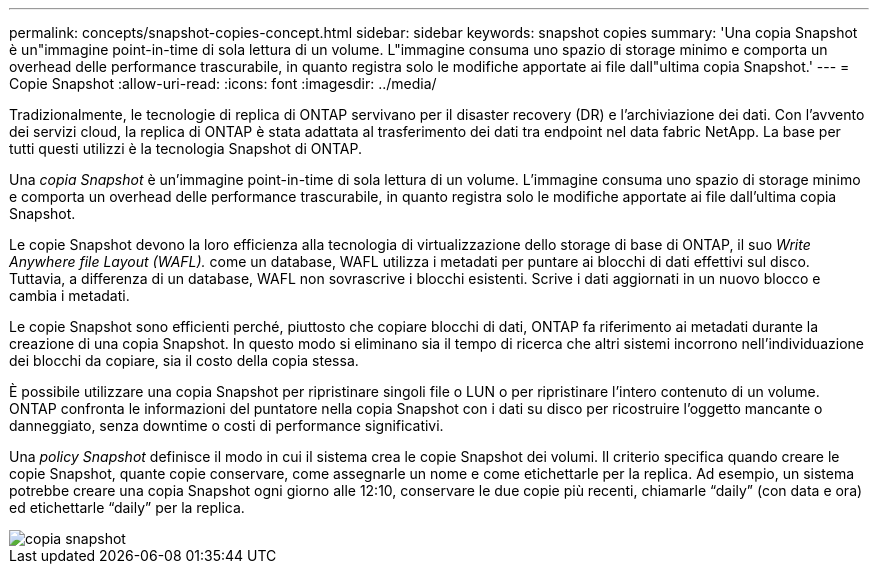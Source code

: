 ---
permalink: concepts/snapshot-copies-concept.html 
sidebar: sidebar 
keywords: snapshot copies 
summary: 'Una copia Snapshot è un"immagine point-in-time di sola lettura di un volume. L"immagine consuma uno spazio di storage minimo e comporta un overhead delle performance trascurabile, in quanto registra solo le modifiche apportate ai file dall"ultima copia Snapshot.' 
---
= Copie Snapshot
:allow-uri-read: 
:icons: font
:imagesdir: ../media/


[role="lead"]
Tradizionalmente, le tecnologie di replica di ONTAP servivano per il disaster recovery (DR) e l'archiviazione dei dati. Con l'avvento dei servizi cloud, la replica di ONTAP è stata adattata al trasferimento dei dati tra endpoint nel data fabric NetApp. La base per tutti questi utilizzi è la tecnologia Snapshot di ONTAP.

Una _copia Snapshot_ è un'immagine point-in-time di sola lettura di un volume. L'immagine consuma uno spazio di storage minimo e comporta un overhead delle performance trascurabile, in quanto registra solo le modifiche apportate ai file dall'ultima copia Snapshot.

Le copie Snapshot devono la loro efficienza alla tecnologia di virtualizzazione dello storage di base di ONTAP, il suo _Write Anywhere file Layout (WAFL)._ come un database, WAFL utilizza i metadati per puntare ai blocchi di dati effettivi sul disco. Tuttavia, a differenza di un database, WAFL non sovrascrive i blocchi esistenti. Scrive i dati aggiornati in un nuovo blocco e cambia i metadati.

Le copie Snapshot sono efficienti perché, piuttosto che copiare blocchi di dati, ONTAP fa riferimento ai metadati durante la creazione di una copia Snapshot. In questo modo si eliminano sia il tempo di ricerca che altri sistemi incorrono nell'individuazione dei blocchi da copiare, sia il costo della copia stessa.

È possibile utilizzare una copia Snapshot per ripristinare singoli file o LUN o per ripristinare l'intero contenuto di un volume. ONTAP confronta le informazioni del puntatore nella copia Snapshot con i dati su disco per ricostruire l'oggetto mancante o danneggiato, senza downtime o costi di performance significativi.

Una _policy Snapshot_ definisce il modo in cui il sistema crea le copie Snapshot dei volumi. Il criterio specifica quando creare le copie Snapshot, quante copie conservare, come assegnarle un nome e come etichettarle per la replica. Ad esempio, un sistema potrebbe creare una copia Snapshot ogni giorno alle 12:10, conservare le due copie più recenti, chiamarle "`daily`" (con data e ora) ed etichettarle "`daily`" per la replica.

image::../media/snapshot-copy.gif[copia snapshot]
